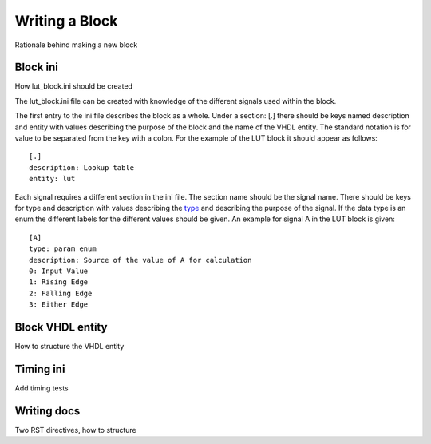 .. _block_reference:

Writing a Block
===============

Rationale behind making a new block

.. _block_ini_reference:

Block ini
---------

How lut_block.ini should be created

The lut_block.ini file can be created with knowledge of the different signals
used within the block.

The first entry to the ini file describes the block as a whole. Under a section:
[.] there should be keys named description and entity with values describing
the purpose of the block and the name of the VHDL entity. The standard notation
is for value to be separated from the key with a colon. For the example of the
LUT block it should appear as follows::

    [.]
    description: Lookup table
    entity: lut


Each signal requires a different section in the ini file. The section name
should be the signal name. There should be keys for type and description with
values describing the type_ and describing the purpose of the signal. If
the data type is an enum the different labels for the different values should be
given. An example for signal A in the LUT
block is given::

    [A]
    type: param enum
    description: Source of the value of A for calculation
    0: Input Value
    1: Rising Edge
    2: Falling Edge
    3: Either Edge

Block VHDL entity
-----------------

How to structure the VHDL entity

Timing ini
----------

Add timing tests

Writing docs
------------

Two RST directives, how to structure


.. _type: :ref:`Field Type <server:fields>`

